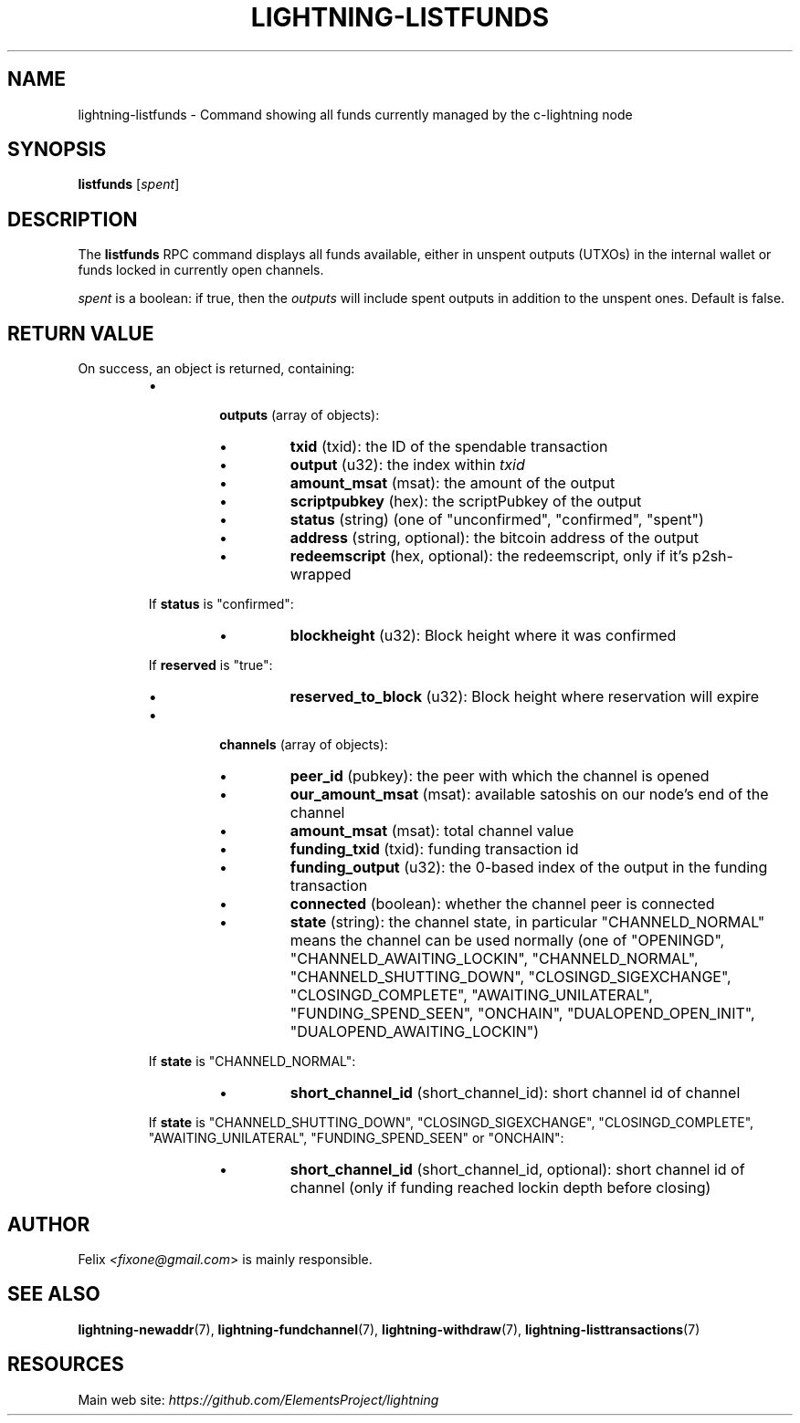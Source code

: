 .TH "LIGHTNING-LISTFUNDS" "7" "" "" "lightning-listfunds"
.SH NAME
lightning-listfunds - Command showing all funds currently managed by the c-lightning node
.SH SYNOPSIS

\fBlistfunds\fR [\fIspent\fR]

.SH DESCRIPTION

The \fBlistfunds\fR RPC command displays all funds available, either in
unspent outputs (UTXOs) in the internal wallet or funds locked in
currently open channels\.


\fIspent\fR is a boolean: if true, then the \fIoutputs\fR will include spent outputs
in addition to the unspent ones\. Default is false\.

.SH RETURN VALUE

On success, an object is returned, containing:

.RS
.IP \[bu]

\fBoutputs\fR (array of objects):

.RS
.IP \[bu]
\fBtxid\fR (txid): the ID of the spendable transaction
.IP \[bu]
\fBoutput\fR (u32): the index within \fItxid\fR
.IP \[bu]
\fBamount_msat\fR (msat): the amount of the output
.IP \[bu]
\fBscriptpubkey\fR (hex): the scriptPubkey of the output
.IP \[bu]
\fBstatus\fR (string) (one of "unconfirmed", "confirmed", "spent")
.IP \[bu]
\fBaddress\fR (string, optional): the bitcoin address of the output
.IP \[bu]
\fBredeemscript\fR (hex, optional): the redeemscript, only if it's p2sh-wrapped

.RE

If \fBstatus\fR is "confirmed":

.RS
.IP \[bu]
\fBblockheight\fR (u32): Block height where it was confirmed

.RE

If \fBreserved\fR is "true":

.RS
.IP \[bu]
\fBreserved_to_block\fR (u32): Block height where reservation will expire

.RE

.IP \[bu]

\fBchannels\fR (array of objects):

.RS
.IP \[bu]
\fBpeer_id\fR (pubkey): the peer with which the channel is opened
.IP \[bu]
\fBour_amount_msat\fR (msat): available satoshis on our node’s end of the channel
.IP \[bu]
\fBamount_msat\fR (msat): total channel value
.IP \[bu]
\fBfunding_txid\fR (txid): funding transaction id
.IP \[bu]
\fBfunding_output\fR (u32): the 0-based index of the output in the funding transaction
.IP \[bu]
\fBconnected\fR (boolean): whether the channel peer is connected
.IP \[bu]
\fBstate\fR (string): the channel state, in particular "CHANNELD_NORMAL" means the channel can be used normally (one of "OPENINGD", "CHANNELD_AWAITING_LOCKIN", "CHANNELD_NORMAL", "CHANNELD_SHUTTING_DOWN", "CLOSINGD_SIGEXCHANGE", "CLOSINGD_COMPLETE", "AWAITING_UNILATERAL", "FUNDING_SPEND_SEEN", "ONCHAIN", "DUALOPEND_OPEN_INIT", "DUALOPEND_AWAITING_LOCKIN")

.RE

If \fBstate\fR is "CHANNELD_NORMAL":

.RS
.IP \[bu]
\fBshort_channel_id\fR (short_channel_id): short channel id of channel

.RE

If \fBstate\fR is "CHANNELD_SHUTTING_DOWN", "CLOSINGD_SIGEXCHANGE", "CLOSINGD_COMPLETE", "AWAITING_UNILATERAL", "FUNDING_SPEND_SEEN" or "ONCHAIN":

.RS
.IP \[bu]
\fBshort_channel_id\fR (short_channel_id, optional): short channel id of channel (only if funding reached lockin depth before closing)

.RE


.RE
.SH AUTHOR

Felix \fI<fixone@gmail.com\fR> is mainly responsible\.

.SH SEE ALSO

\fBlightning-newaddr\fR(7), \fBlightning-fundchannel\fR(7), \fBlightning-withdraw\fR(7), \fBlightning-listtransactions\fR(7)

.SH RESOURCES

Main web site: \fIhttps://github.com/ElementsProject/lightning\fR

\" SHA256STAMP:0df04d09e7e7d3344a64f0ecd03186d1499014346d4c37c0d08390328f1f8f04
